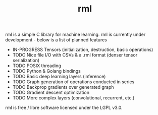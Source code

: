 #+TITLE: rml
rml is a simple C library for machine learning. rml is currently under development - below is a list of planned features
- IN-PROGRESS Tensors (initialization, destruction, basic operations)
- TODO Nice file I/O with CSVs & a .rml format (denser tensor serialization)
- TODO POSIX threading
- TODO Python & Golang bindings
- TODO Basic deep learning layers (inference)
- TODO Graph generation of operations conducted in series
- TODO Backprop gradients over generated graph
- TODO Gradient descent optimization
- TODO More complex layers (convolutional, recurrent, etc.)
rml is free / libre software licensed under the LGPL v3.0.
